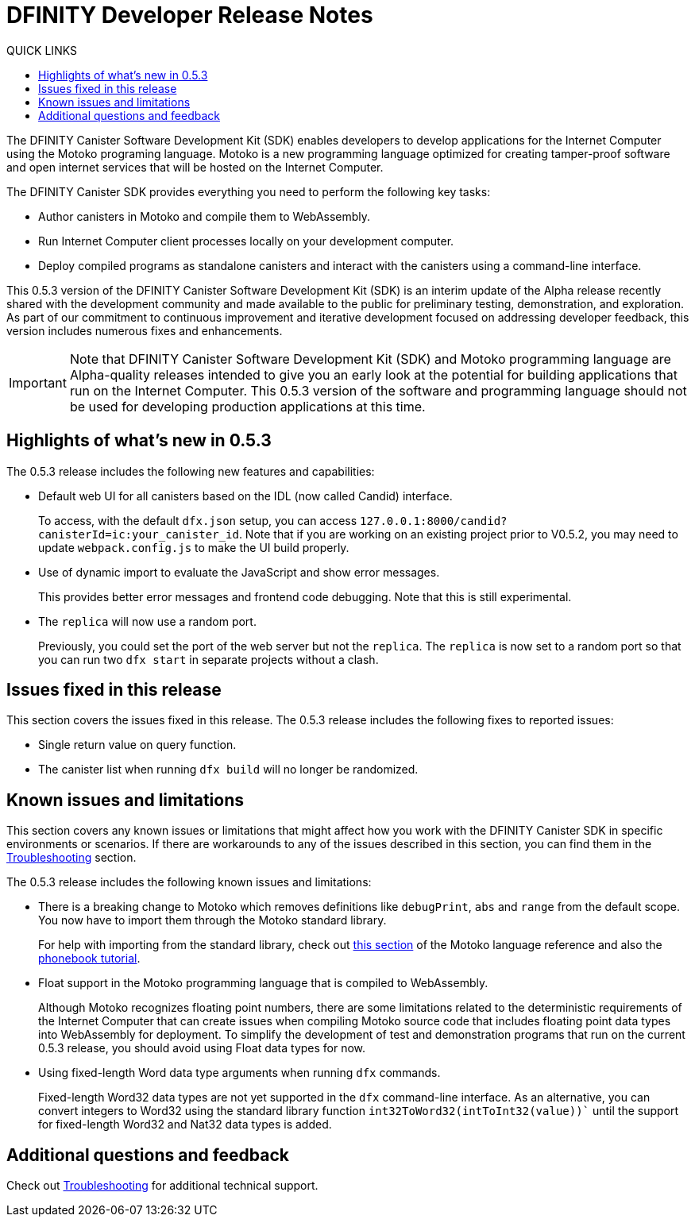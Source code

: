 = DFINITY Developer Release Notes
:toc:
:toc: right
:toc-title: QUICK LINKS
:proglang: Motoko
:platform: Internet Computer platform
:IC: Internet Computer
:ext: .mo
:company-id: DFINITY
:page-layout: releasenotes
:sdk-short-name: DFINITY Canister SDK
:sdk-long-name: DFINITY Canister Software Development Kit (SDK)
:release: 0.5.3
ifdef::env-github,env-browser[:outfilesuffix:.adoc]

The {sdk-long-name} enables developers to develop applications for the {IC} using the {proglang} programing language.
{proglang} is a new programming language optimized for creating tamper-proof software and open internet services that will be hosted on the Internet Computer.

The {sdk-short-name} provides everything you need to perform the following key tasks:

- Author canisters in {proglang} and compile them to WebAssembly.
- Run {IC} client processes locally on your development computer.
- Deploy compiled programs as standalone canisters and interact with the canisters using a command-line interface.

This {release} version of the {sdk-long-name} is an interim update of the Alpha release recently shared with the development community and made available to the public for preliminary testing, demonstration, and exploration.
As part of our commitment to continuous improvement and iterative development focused on addressing developer feedback, this version includes numerous fixes and enhancements.

[IMPORTANT]
=====================================================================
Note that {sdk-long-name} and {proglang} programming language are Alpha-quality releases intended to give you an early look at the potential for building applications that run on the {IC}.
This {release} version of the software and programming language should not be used for developing production applications at this time.
=====================================================================

== Highlights of what's new in {release}

The {release} release includes the following new features and capabilities:

- Default web UI for all canisters based on the IDL (now called Candid) interface.
+
To access, with the default `+dfx.json+` setup, you can access `+127.0.0.1:8000/candid?canisterId=ic:your_canister_id+`. Note that if you are working on an existing project prior to V0.5.2, you may need to update `+webpack.config.js+` to make the UI build properly.
- Use of dynamic import to evaluate the JavaScript and show error messages.
+
This provides better error messages and frontend code debugging. Note that this is still experimental.
- The `+replica+` will now use a random port.
+
Previously, you could set the port of the web server but not the `+replica+`. The `+replica+` is now set to a random port so that you can run two `+dfx start+` in separate projects without a clash. 

== Issues fixed in this release

This section covers the issues fixed in this release.
The {release} release includes the following fixes to reported issues:

- Single return value on query function.
- The canister list when running `+dfx build+` will no longer be randomized.

== Known issues and limitations

This section covers any known issues or limitations that might affect how you work with the {sdk-short-name} in specific environments or scenarios.
If there are workarounds to any of the issues described in this section, you can find them in the xref:troubleshooting{outfilesuffix}[Troubleshooting] section.

The {release} release includes the following known issues and limitations:

- There is a breaking change to Motoko which removes definitions like `+debugPrint+`, `+abs+` and `+range+` from the default scope. You now have to import them through the Motoko standard library.
+
For help with importing from the standard library, check out https://sdk.dfinity.org/language-guide/index.html#intro-stdlib[this section] of the Motoko language reference and also the https://sdk.dfinity.org/developers-guide/tutorials/phonebook.html[phonebook tutorial].

- Float support in the {proglang} programming language that is compiled to WebAssembly.
+
Although {proglang} recognizes floating point numbers, there are some limitations related to the deterministic requirements of the {IC} that can create issues when compiling {proglang} source code that includes floating point data types into WebAssembly for deployment.
To simplify the development of test and demonstration programs that run on the current {release} release, you should avoid using Float data types for now.

- Using fixed-length Word data type arguments when running `+dfx+` commands.
+
Fixed-length Word32 data types are not yet supported in the `+dfx+` command-line interface.
As an alternative, you can convert integers to Word32 using the standard library function `+int32ToWord32(intToInt32(value))+`` until the support for fixed-length Word32 and Nat32 data types is added.

== Additional questions and feedback

Check out xref:troubleshooting{outfilesuffix}[Troubleshooting] for additional technical support.